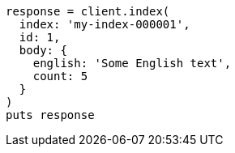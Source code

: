 [source, ruby]
----
response = client.index(
  index: 'my-index-000001',
  id: 1,
  body: {
    english: 'Some English text',
    count: 5
  }
)
puts response
----
